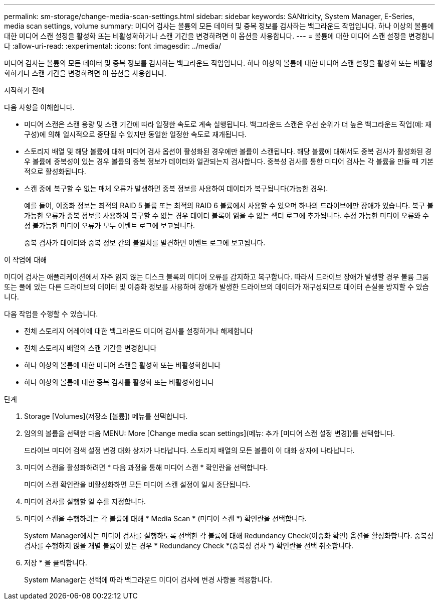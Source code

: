 ---
permalink: sm-storage/change-media-scan-settings.html 
sidebar: sidebar 
keywords: SANtricity, System Manager, E-Series, media scan settings, volume 
summary: 미디어 검사는 볼륨의 모든 데이터 및 중복 정보를 검사하는 백그라운드 작업입니다. 하나 이상의 볼륨에 대한 미디어 스캔 설정을 활성화 또는 비활성화하거나 스캔 기간을 변경하려면 이 옵션을 사용합니다. 
---
= 볼륨에 대한 미디어 스캔 설정을 변경합니다
:allow-uri-read: 
:experimental: 
:icons: font
:imagesdir: ../media/


[role="lead"]
미디어 검사는 볼륨의 모든 데이터 및 중복 정보를 검사하는 백그라운드 작업입니다. 하나 이상의 볼륨에 대한 미디어 스캔 설정을 활성화 또는 비활성화하거나 스캔 기간을 변경하려면 이 옵션을 사용합니다.

.시작하기 전에
다음 사항을 이해합니다.

* 미디어 스캔은 스캔 용량 및 스캔 기간에 따라 일정한 속도로 계속 실행됩니다. 백그라운드 스캔은 우선 순위가 더 높은 백그라운드 작업(예: 재구성)에 의해 일시적으로 중단될 수 있지만 동일한 일정한 속도로 재개됩니다.
* 스토리지 배열 및 해당 볼륨에 대해 미디어 검사 옵션이 활성화된 경우에만 볼륨이 스캔됩니다. 해당 볼륨에 대해서도 중복 검사가 활성화된 경우 볼륨에 중복성이 있는 경우 볼륨의 중복 정보가 데이터와 일관되는지 검사합니다. 중복성 검사를 통한 미디어 검사는 각 볼륨을 만들 때 기본적으로 활성화됩니다.
* 스캔 중에 복구할 수 없는 매체 오류가 발생하면 중복 정보를 사용하여 데이터가 복구됩니다(가능한 경우).
+
예를 들어, 이중화 정보는 최적의 RAID 5 볼륨 또는 최적의 RAID 6 볼륨에서 사용할 수 있으며 하나의 드라이브에만 장애가 있습니다. 복구 불가능한 오류가 중복 정보를 사용하여 복구할 수 없는 경우 데이터 블록이 읽을 수 없는 섹터 로그에 추가됩니다. 수정 가능한 미디어 오류와 수정 불가능한 미디어 오류가 모두 이벤트 로그에 보고됩니다.

+
중복 검사가 데이터와 중복 정보 간의 불일치를 발견하면 이벤트 로그에 보고됩니다.



.이 작업에 대해
미디어 검사는 애플리케이션에서 자주 읽지 않는 디스크 블록의 미디어 오류를 감지하고 복구합니다. 따라서 드라이브 장애가 발생할 경우 볼륨 그룹 또는 풀에 있는 다른 드라이브의 데이터 및 이중화 정보를 사용하여 장애가 발생한 드라이브의 데이터가 재구성되므로 데이터 손실을 방지할 수 있습니다.

다음 작업을 수행할 수 있습니다.

* 전체 스토리지 어레이에 대한 백그라운드 미디어 검사를 설정하거나 해제합니다
* 전체 스토리지 배열의 스캔 기간을 변경합니다
* 하나 이상의 볼륨에 대한 미디어 스캔을 활성화 또는 비활성화합니다
* 하나 이상의 볼륨에 대한 중복 검사를 활성화 또는 비활성화합니다


.단계
. Storage [Volumes](저장소 [볼륨]) 메뉴를 선택합니다.
. 임의의 볼륨을 선택한 다음 MENU: More [Change media scan settings](메뉴: 추가 [미디어 스캔 설정 변경])를 선택합니다.
+
드라이브 미디어 검색 설정 변경 대화 상자가 나타납니다. 스토리지 배열의 모든 볼륨이 이 대화 상자에 나타납니다.

. 미디어 스캔을 활성화하려면 * 다음 과정을 통해 미디어 스캔 * 확인란을 선택합니다.
+
미디어 스캔 확인란을 비활성화하면 모든 미디어 스캔 설정이 일시 중단됩니다.

. 미디어 검사를 실행할 일 수를 지정합니다.
. 미디어 스캔을 수행하려는 각 볼륨에 대해 * Media Scan * (미디어 스캔 *) 확인란을 선택합니다.
+
System Manager에서는 미디어 검사를 실행하도록 선택한 각 볼륨에 대해 Redundancy Check(이중화 확인) 옵션을 활성화합니다. 중복성 검사를 수행하지 않을 개별 볼륨이 있는 경우 * Redundancy Check *(중복성 검사 *) 확인란을 선택 취소합니다.

. 저장 * 을 클릭합니다.
+
System Manager는 선택에 따라 백그라운드 미디어 검사에 변경 사항을 적용합니다.


